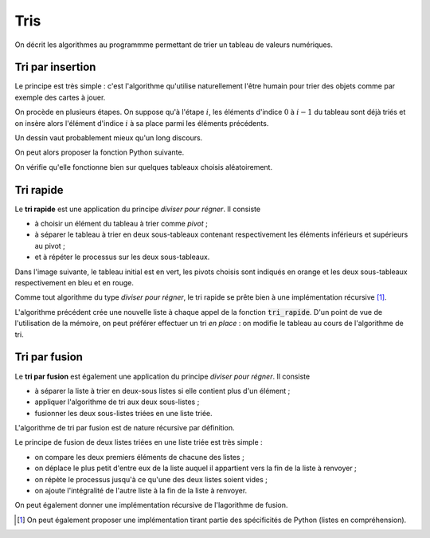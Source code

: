 ====
Tris
====

On décrit les algorithmes au programmme permettant de trier un tableau de valeurs numériques.

Tri par insertion
=================

Le principe est très simple : c'est l'algorithme qu'utilise naturellement l'être humain pour trier des objets comme par exemple des cartes à jouer.

On procède en plusieurs étapes. On suppose qu'à l'étape :math:`i`, les éléments d'indice :math:`0` à :math:`i-1` du tableau sont déjà triés et on insère alors l'élément d'indice :math:`i` à sa place parmi les éléments précédents.

Un dessin vaut probablement mieux qu'un long discours.

.. jupyter-execute:: _scripts/tri_insertion.py
    :hide-code:

On peut alors proposer la fonction Python suivante.

.. ipython:: python

    def tri_insertion(tab):
        for i in range(1,len(tab)):
            val = tab[i]
            pos = i
            while pos > 0 and tab[pos - 1] > val:
                tab[pos] = tab[pos-1]
                pos -= 1
            tab[pos] = val

On vérifie qu'elle fonctionne bien sur quelques tableaux choisis aléatoirement.

.. ipython:: python

    from numpy.random import randint
    tab = randint(100, size=20)
    tab
    tri_insertion(tab)
    tab

.. todo:: preuve de l'algorithme + complexité

Tri rapide
==========

Le **tri rapide** est une application du principe *diviser pour régner*. Il consiste

* à choisir un élément du tableau à trier comme *pivot* ;
* à séparer le tableau à trier en deux sous-tableaux contenant respectivement les éléments inférieurs et supérieurs au pivot ;
* et à répéter le processus sur les deux sous-tableaux.

Dans l'image suivante, le tableau initial est en vert, les pivots choisis sont indiqués en orange et les deux sous-tableaux respectivement en bleu et en rouge.

.. image:: _images/tri_rapide.png


Comme tout algorithme du type *diviser pour régner*, le tri rapide se prête bien à une implémentation récursive [#tri_rapide_pythonesque]_.


.. ipython:: python

    from numpy.random import choice

    def tri_rapide(tab):
        if len(tab) == 0:
            return []
        pivot = choice(tab)     # Choix aléatoire d'un élément comme pivot
        t1, t2 = [], []
        for x in tab[1:]:
            if x < pivot:
                t1.append(x)
            else:
                t2.append(x)
        return tri_rapide(t1) + [pivot] + tri_rapide(t2)

.. ipython:: python

    from numpy.random import randint

    tab = randint(100, size=10)
    tab
    tri_rapide(tab)

L'algorithme précédent crée une nouvelle liste à chaque appel de la fonction :code:`tri_rapide`. D'un point de vue de l'utilisation de la mémoire, on peut préférer effectuer un tri *en place* : on modifie le tableau au cours de l'algorithme de tri.

.. ipython:: python

    def partition(tab, g, d, p):
        j = g
        tab[p], tab[d] = tab[d], tab[p]
        for i in range(g, d):
            if tab[i] <= tab[d]:
                tab[i], tab[j] = tab[j], tab[i]
                j += 1
        tab[d], tab[j] = tab[j], tab[d]
        return j


    def tri_rapide(tab, g=0, d=None):
        if d == None:
            d = len(tab) - 1
        if g < d:
            p = randint(g, d + 1)
            pp = partition(tab, g, d, p)
            tri_rapide(tab, g, pp - 1)
            tri_rapide(tab, pp + 1, d)

.. ipython:: python

    tab = randint(100, size=10)
    tab
    tri_rapide(tab)
    tab



Tri par fusion
==============

Le **tri par fusion** est également une application du principe *diviser pour régner*. Il consiste

* à séparer la liste à trier en deux-sous listes si elle contient plus d'un élément ;
* appliquer l'algorithme de tri aux deux sous-listes ;
* fusionner les deux sous-listes triées en une liste triée.

L'algorithme de tri par fusion est de nature récursive par définition.

.. ipython:: python

    def tri_fusion(tab):
        if len(tab) < 2:
            return tab
        else:
            m = len(tab)//2
            return fusion(tri_fusion(tab[:m]), tri_fusion(tab[m:]))

Le principe de fusion de deux listes triées en une liste triée est très simple :

* on compare les deux premiers éléments de chacune des listes ;
* on déplace le plus petit d'entre eux de la liste auquel il appartient vers la fin de la liste à renvoyer ;
* on répète le processus jusqu'à ce qu'une des deux listes soient vides ;
* on ajoute l'intégralité de l'autre liste à la fin de la liste à renvoyer.

.. ipython:: python

    def fusion(t1, t2):
        t = []
        while t1 and t2:
            if t1[0] < t2[0]:
                t.append(t1.pop(0))
            else:
                t.append(t2.pop(0))
        if t1:
            t.extend(t1)
        else:
            t.extend(t2)
        return t

.. ipython:: python

    from numpy.random import randint
    tab = list(randint(100, size=20))
    tab
    tri_fusion(tab)

On peut également donner une implémentation récursive de l'lagorithme de fusion.

.. ipython:: python

    def fusion(t1, t2):
        if not t1:
            return t2
        if not t2:
            return t1
        if t1[0] < t2[0]:
            return [t1[0]] + fusion(t1[1:], t2)
        else:
            return [t2[0]] + fusion(t1, t2[1:])


.. ipython:: python

    from numpy.random import randint
    tab = list(randint(100, size=10))
    tab
    tri_fusion(tab)


.. [#tri_rapide_pythonesque] On peut également proposer une implémentation tirant partie des spécificités de Python (listes en compréhension).

    .. ipython:: python

        from numpy.random import choice

        def tri_rapide(tab):
            if len(tab) == 0:
                return []
            pivot = choice(tab)
            return tri_rapide([x for x in tab if x < pivot]) +\
                [x for x in tab if x == pivot] +\
                tri_rapide([x for x in tab if x > pivot])


    .. ipython:: python

        from numpy.random import randint
        tab = randint(100, size=10)
        tab
        tri_rapide(tab)
